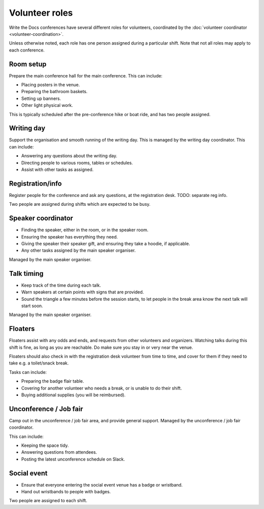 .. _conf-volunteer-roles:

Volunteer roles
===============

Write the Docs conferences have several different roles for volunteers,
coordinated by the :doc:`volunteer coordinator <volunteer-coordination>`.

Unless otherwise noted, each role has one person assigned during a particular
shift. Note that not all roles may apply to each conference.

Room setup
----------

Prepare the main conference hall for the main conference. This can include:

* Placing posters in the venue.
* Preparing the bathroom baskets.
* Setting up banners.
* Other light physical work.

This is typically scheduled after the pre-conference hike or boat ride,
and has two people assigned.

Writing day
-----------

Support the organisation and smooth running of the writing day. This is
managed by the writing day coordinator. This can include:

* Answering any questions about the writing day.
* Directing people to various rooms, tables or schedules.
* Assist with other tasks as assigned.

Registration/info
-----------------

Register people for the conference and ask any questions, at the registration
desk. TODO: separate reg info.

Two people are assigned during shifts which are expected to be busy.

Speaker coordinator
-------------------

* Finding the speaker, either in the room, or in the speaker room.
* Ensuring the speaker has everything they need.
* Giving the speaker their speaker gift, and ensuring they take a hoodie,
  if applicable.
* Any other tasks assigned by the main speaker organiser.

Managed by the main speaker organiser.

Talk timing
-----------

* Keep track of the time during each talk.
* Warn speakers at certain points with signs that are provided.
* Sound the triangle a few minutes before the session starts, to let people
  in the break area know the next talk will start soon.

Managed by the main speaker organiser.

Floaters
--------

Floaters assist with any odds and ends, and requests from other volunteers
and organizers. Watching talks during this shift is fine, as long as you
are reachable. Do make sure you stay in or very near the venue.

Floaters should also check in with the registration desk volunteer from
time to time, and cover for them if they need to take e.g. a toilet/snack
break.

Tasks can include:

* Preparing the badge flair table.
* Covering for another volunteer who needs a break, or is unable to
  do their shift.
* Buying additional supplies (you will be reimbursed).

Unconference / Job fair
-----------------------

Camp out in the unconference / job fair area, and provide general support.
Managed by the unconference / job fair coordinator.

This can include:

* Keeping the space tidy.
* Answering questions from attendees.
* Posting the latest unconference schedule on Slack.

Social event
------------

* Ensure that everyone entering the social event venue has a badge or
  wristband.
* Hand out wristbands to people with badges.

Two people are assigned to each shift.
